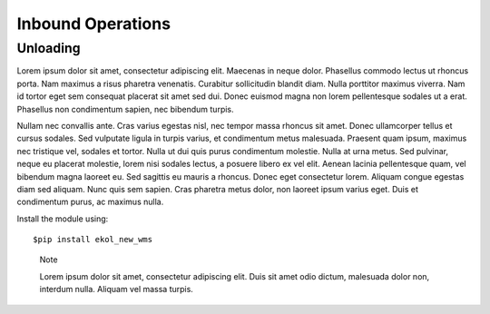 Inbound Operations
==================

Unloading
---------

Lorem ipsum dolor sit amet, consectetur adipiscing elit. Maecenas in neque dolor. Phasellus commodo lectus ut rhoncus porta. Nam maximus a risus pharetra venenatis. Curabitur sollicitudin blandit diam. Nulla porttitor maximus viverra. Nam id tortor eget sem consequat placerat sit amet sed dui. Donec euismod magna non lorem pellentesque sodales ut a erat. Phasellus non condimentum sapien, nec bibendum turpis.

Nullam nec convallis ante. Cras varius egestas nisl, nec tempor massa rhoncus sit amet. Donec ullamcorper tellus et cursus sodales. Sed vulputate ligula in turpis varius, et condimentum metus malesuada. Praesent quam ipsum, maximus nec tristique vel, sodales et tortor. Nulla ut dui quis purus condimentum molestie. Nulla at urna metus. Sed pulvinar, neque eu placerat molestie, lorem nisi sodales lectus, a posuere libero ex vel elit. Aenean lacinia pellentesque quam, vel bibendum magna laoreet eu. Sed sagittis eu mauris a rhoncus. Donec eget consectetur lorem. Aliquam congue egestas diam sed aliquam. Nunc quis sem sapien. Cras pharetra metus dolor, non laoreet ipsum varius eget. Duis et condimentum purus, ac maximus nulla.

Install the module using::

  $pip install ekol_new_wms

.. highlights:: Note
   
   Lorem ipsum dolor sit amet, consectetur adipiscing elit. Duis sit amet odio dictum, malesuada dolor non, interdum nulla. Aliquam vel massa turpis.
   
.. seealso::
  
   Maecenas dignissim purus eget ante venenatis, quis pulvinar eros ultricies. Fusce id risus ac ipsum aliquet elementum sed sit amet risus.
   
.. warning::
   

   
